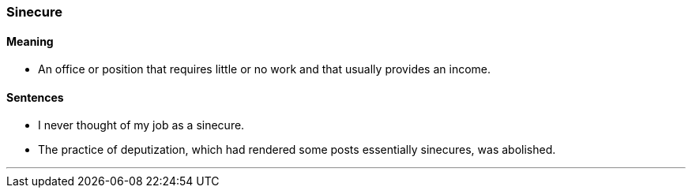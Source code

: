 === Sinecure

==== Meaning

* An office or position that requires little or no work and that usually provides an income.

==== Sentences

* I never thought of my job as a [.underline]#sinecure#.
* The practice of deputization, which had rendered some posts essentially [.underline]#sinecures#, was abolished.

'''
